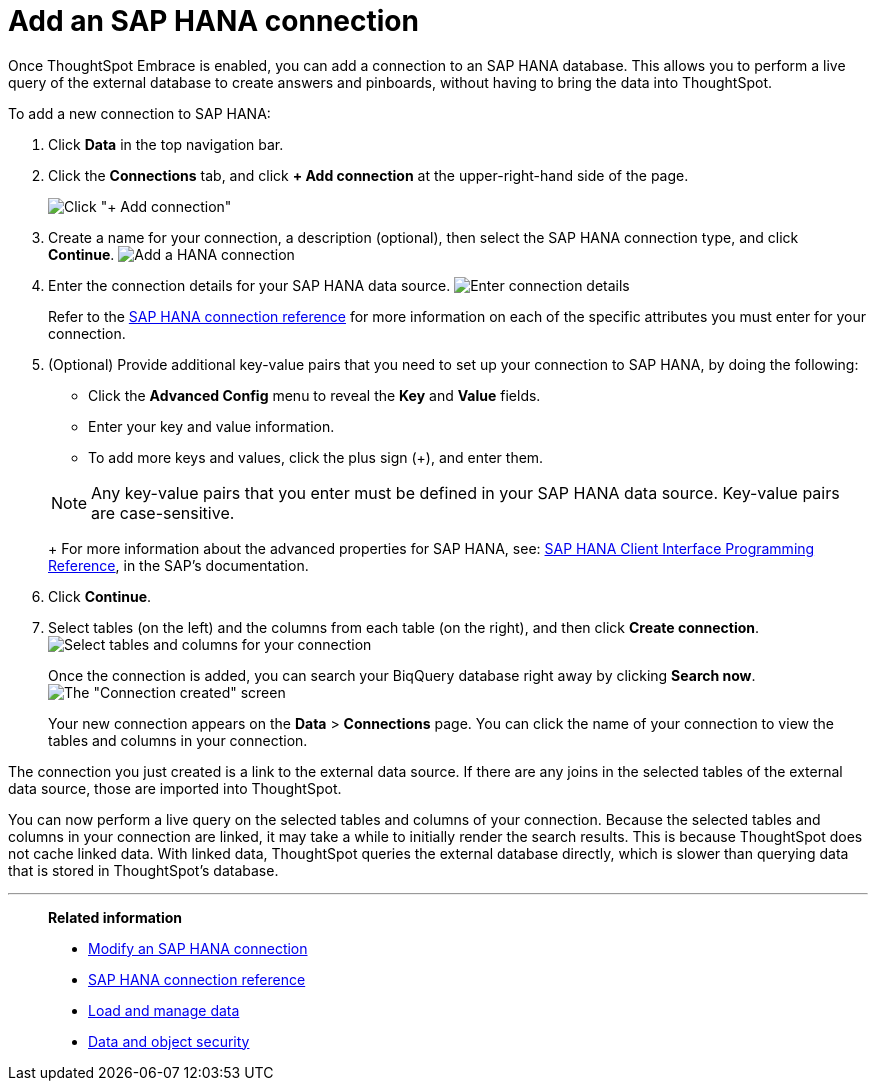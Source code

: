 = Add an SAP HANA connection
:last_updated: 06/18/2020
:permalink: /:collection/:path.html
:sidebar: mydoc_sidebar
:toc: true

Once ThoughtSpot Embrace is enabled, you can add a connection to an SAP HANA database.
This allows you to perform a live query of the external database to create answers and pinboards, without having to bring the data into ThoughtSpot.

To add a new connection to SAP HANA:

. Click *Data* in the top navigation bar.
. Click the *Connections* tab, and click *+ Add connection* at the upper-right-hand side of the page.
+
image:redshift-addconnection.png[Click "+ Add connection"]
// [](new-connection.png "New db connect")

. Create a name for your connection, a description (optional), then select the SAP HANA connection type, and click *Continue*.
image:HANA-connectiontype.png[Add a HANA connection]
// [Add a SAP HANA connection](HANA-connectiontype.png "Add a SAP HANA connection")
. Enter the connection details for your SAP HANA data source.
image:HANA-connectiondetails.png[Enter connection details]
// [Enter connection details](HANA-connectiondetails.png "Enter connection details")
+
Refer to the xref:embrace-hana-reference.adoc[SAP HANA connection reference] for more information on each of the specific attributes you must enter for your connection.

. (Optional) Provide additional key-value pairs that you need to set up your connection to SAP HANA, by doing the following:
 ** Click the *Advanced Config* menu to reveal the *Key* and *Value* fields.
 ** Enter your key and value information.
 ** To add more keys and values, click the plus sign (+), and enter them.

+
NOTE: Any key-value pairs that you enter must be defined in your SAP HANA data source. Key-value pairs are case-sensitive.
+
For more information about the advanced properties for SAP HANA, see: https://help.sap.com/viewer/0eec0d68141541d1b07893a39944924e/2.0.03/en-US/109397c2206a4ab2a5386d494f4cf75e.html[SAP HANA Client Interface Programming Reference], in the SAP's documentation.
. Click *Continue*.
. Select tables (on the left) and the columns from each table (on the right), and then click *Create connection*.
image:teradata-selecttables.png[Select tables and columns for your connection]
// [Select tables and columns for your connection](HANA-selecttables.png "Select tables and columns for your connection")
+
Once the connection is added, you can search your BiqQuery database right away by clicking *Search now*.
image:HANA-connectioncreated.png[The "Connection created" screen]
+
Your new connection appears on the *Data* > *Connections* page.
You can click the name of your connection to view the tables and columns in your connection.

The connection you just created is a link to the external data source.
If there are any joins in the selected tables of the external data source, those are imported into ThoughtSpot.

You can now perform a live query on the selected tables and columns of your connection.
Because the selected tables and columns in your connection are linked, it may take a while to initially render the search results.
This is because ThoughtSpot does not cache linked data.
With linked data, ThoughtSpot queries the external database directly, which is slower than querying data that is stored in ThoughtSpot's database.

'''
> **Related information**
>
> * xref:embrace-hana-modify.adoc[Modify an SAP HANA connection]
> * xref:embrace-hana-reference.adoc[SAP HANA connection reference]
> * xref:loading-intro.adoc[Load and manage data]
> * xref:security.adoc[Data and object security]
